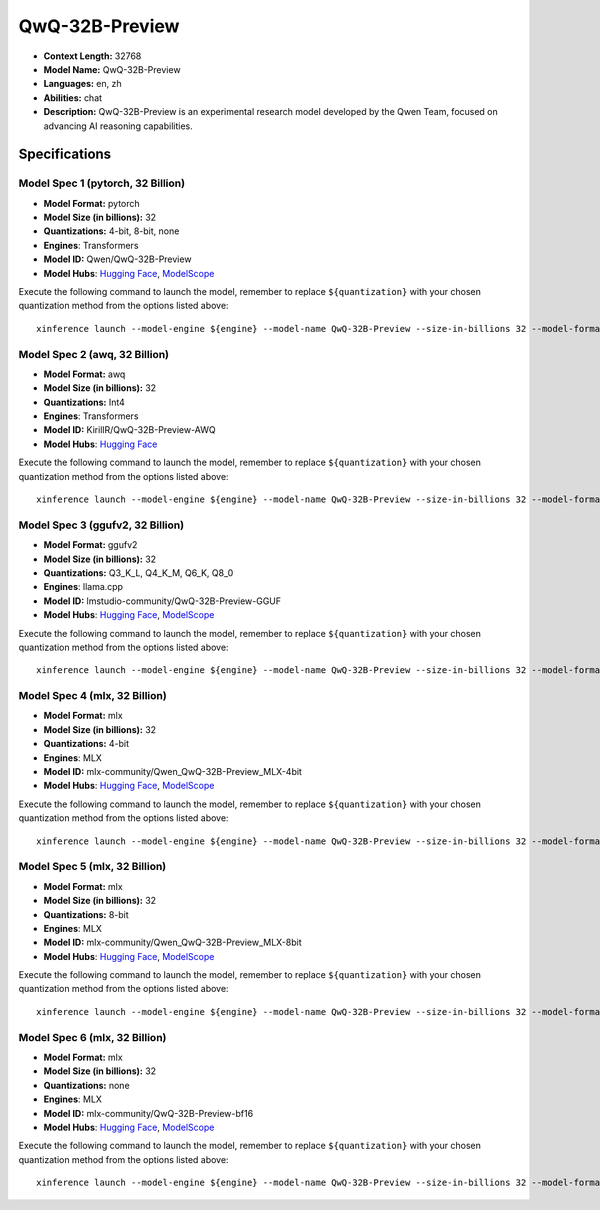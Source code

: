 .. _models_llm_qwq-32b-preview:

========================================
QwQ-32B-Preview
========================================

- **Context Length:** 32768
- **Model Name:** QwQ-32B-Preview
- **Languages:** en, zh
- **Abilities:** chat
- **Description:** QwQ-32B-Preview is an experimental research model developed by the Qwen Team, focused on advancing AI reasoning capabilities.

Specifications
^^^^^^^^^^^^^^


Model Spec 1 (pytorch, 32 Billion)
++++++++++++++++++++++++++++++++++++++++

- **Model Format:** pytorch
- **Model Size (in billions):** 32
- **Quantizations:** 4-bit, 8-bit, none
- **Engines**: Transformers
- **Model ID:** Qwen/QwQ-32B-Preview
- **Model Hubs**:  `Hugging Face <https://huggingface.co/Qwen/QwQ-32B-Preview>`__, `ModelScope <https://modelscope.cn/models/Qwen/QwQ-32B-Preview>`__

Execute the following command to launch the model, remember to replace ``${quantization}`` with your
chosen quantization method from the options listed above::

   xinference launch --model-engine ${engine} --model-name QwQ-32B-Preview --size-in-billions 32 --model-format pytorch --quantization ${quantization}


Model Spec 2 (awq, 32 Billion)
++++++++++++++++++++++++++++++++++++++++

- **Model Format:** awq
- **Model Size (in billions):** 32
- **Quantizations:** Int4
- **Engines**: Transformers
- **Model ID:** KirillR/QwQ-32B-Preview-AWQ
- **Model Hubs**:  `Hugging Face <https://huggingface.co/KirillR/QwQ-32B-Preview-AWQ>`__

Execute the following command to launch the model, remember to replace ``${quantization}`` with your
chosen quantization method from the options listed above::

   xinference launch --model-engine ${engine} --model-name QwQ-32B-Preview --size-in-billions 32 --model-format awq --quantization ${quantization}


Model Spec 3 (ggufv2, 32 Billion)
++++++++++++++++++++++++++++++++++++++++

- **Model Format:** ggufv2
- **Model Size (in billions):** 32
- **Quantizations:** Q3_K_L, Q4_K_M, Q6_K, Q8_0
- **Engines**: llama.cpp
- **Model ID:** lmstudio-community/QwQ-32B-Preview-GGUF
- **Model Hubs**:  `Hugging Face <https://huggingface.co/lmstudio-community/QwQ-32B-Preview-GGUF>`__, `ModelScope <https://modelscope.cn/models/AI-ModelScope/QwQ-32B-Preview-GGUF>`__

Execute the following command to launch the model, remember to replace ``${quantization}`` with your
chosen quantization method from the options listed above::

   xinference launch --model-engine ${engine} --model-name QwQ-32B-Preview --size-in-billions 32 --model-format ggufv2 --quantization ${quantization}


Model Spec 4 (mlx, 32 Billion)
++++++++++++++++++++++++++++++++++++++++

- **Model Format:** mlx
- **Model Size (in billions):** 32
- **Quantizations:** 4-bit
- **Engines**: MLX
- **Model ID:** mlx-community/Qwen_QwQ-32B-Preview_MLX-4bit
- **Model Hubs**:  `Hugging Face <https://huggingface.co/mlx-community/Qwen_QwQ-32B-Preview_MLX-4bit>`__, `ModelScope <https://modelscope.cn/models/okwinds/QwQ-32B-Preview-MLX-8bit>`__

Execute the following command to launch the model, remember to replace ``${quantization}`` with your
chosen quantization method from the options listed above::

   xinference launch --model-engine ${engine} --model-name QwQ-32B-Preview --size-in-billions 32 --model-format mlx --quantization ${quantization}


Model Spec 5 (mlx, 32 Billion)
++++++++++++++++++++++++++++++++++++++++

- **Model Format:** mlx
- **Model Size (in billions):** 32
- **Quantizations:** 8-bit
- **Engines**: MLX
- **Model ID:** mlx-community/Qwen_QwQ-32B-Preview_MLX-8bit
- **Model Hubs**:  `Hugging Face <https://huggingface.co/mlx-community/Qwen_QwQ-32B-Preview_MLX-8bit>`__, `ModelScope <https://modelscope.cn/models/okwinds/QwQ-32B-Preview-MLX-8bit>`__

Execute the following command to launch the model, remember to replace ``${quantization}`` with your
chosen quantization method from the options listed above::

   xinference launch --model-engine ${engine} --model-name QwQ-32B-Preview --size-in-billions 32 --model-format mlx --quantization ${quantization}


Model Spec 6 (mlx, 32 Billion)
++++++++++++++++++++++++++++++++++++++++

- **Model Format:** mlx
- **Model Size (in billions):** 32
- **Quantizations:** none
- **Engines**: MLX
- **Model ID:** mlx-community/QwQ-32B-Preview-bf16
- **Model Hubs**:  `Hugging Face <https://huggingface.co/mlx-community/QwQ-32B-Preview-bf16>`__, `ModelScope <https://modelscope.cn/models/okwinds/QwQ-32B-Preview-MLX-8bit>`__

Execute the following command to launch the model, remember to replace ``${quantization}`` with your
chosen quantization method from the options listed above::

   xinference launch --model-engine ${engine} --model-name QwQ-32B-Preview --size-in-billions 32 --model-format mlx --quantization ${quantization}

